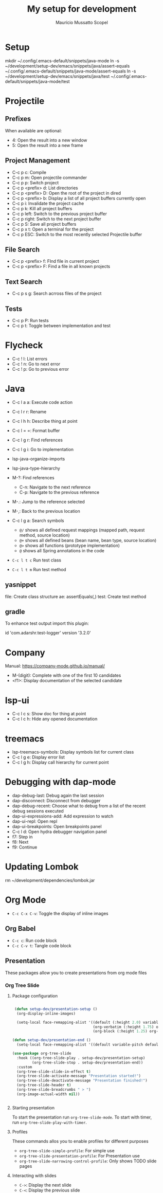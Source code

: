 #+title: My setup for development
#+author: Maurício Mussatto Scopel

* Setup
mkdir ~/.config/.emacs-default/snippets/java-mode
ln -s ~/development/setup-dev/emacs/snippets/java/assert-equals ~/.config/.emacs-default/snippets/java-mode/assert-equals
ln -s ~/development/setup-dev/emacs/snippets/java/test ~/.config/.emacs-default/snippets/java-mode/test

* Projectile

** Prefixes

When available are optional:
    - 4: Open the result into a new window
    - 5: Open the result into a new frame

** Project Management

- C-c p c: Compile
- C-c p m: Open projectile commander
- C-c p p: Switch project
- C-c p <prefix> d: List directories
- C-c p <prefix> D: Open the root of the project in dired
- C-c p <prefix> b: Display a list of all project buffers currently open
- C-c p i: Invalidate the project cache
- C-c p k: Kill all project buffers
- C-c p left: Switch to the previous project buffer
- C-c p right: Switch to the next project buffer
- C-c p S: Save all project buffers
- C-c p x t: Open a terminal for the project
- C-c p ESC: Switch to the most recently selected Projectile buffer 

** File Search

  - C-c p <prefix> f: FInd file in current project
  - C-c p <prefix> F: Find a file in all known projects

** Text Search

- C-c p s g: Search acrross files of the project

** Tests

- C-c p P: Run tests
- C-c p t: Toggle between implementation and test
  

* Flycheck

- C-c ! l: List errors
- C-c ! n: Go to next error
- C-c ! p: Go to previous error

* Java 

- C-c l a a: Execute code action
- C-c l r r: Rename
- C-c l h h: Describe thing at point
- C-c l = =: Format buffer
- C-c l g r: Find references
- C-c l g i: Go to implementation
  
- lsp-java-organize-imports
- lsp-java-type-hierarchy 
- M-?: Find references
  - C-n:  Navigate to the next reference
  - C-p: Navigate to the previous reference
- M-.: Jump to the reference selected
- M-,: Back to the previous location
- C-c l g a: Search symbols
  - ~@/~ shows all defined request mappings (mapped path, request method, source location)
  - ~@+~ shows all defined beans (bean name, bean type, source location)
  - ~@>~ shows all functions (prototype implementation)
  - ~@~ shows all Spring annotations in the code
- ~C-c l t c~ Run test class
- ~C-c l t m~ Run test method
     
** yasnippet

file: Create class structure
ae: assertEquals(,)
test: Create test method

** gradle

To enhance test output import this plugin:

	id 'com.adarshr.test-logger' version '3.2.0'

* Company

Manual: https://company-mode.github.io/manual/

- M-(digit): Complete with one of the first 10 candidates
- <f1>: Display documentation of the selected candidate

* lsp-ui

- C-c l c s: Show doc for thing at point
- C-c l c h: Hide any opened documentation

* treemacs 

- lsp-treemacs-symbols: Display symbols list for current class
- C-c l g e: Display error list
- C-c l g h: Display call hierarchy for current point 

* Debugging with dap-mode 

- dap-debug-last: Debug again the last session
- dap-disconnect: Disconnect from debugger
- dap-debug-recent: Choose what to debug from a list of the recent debug sessions executed
- dap-ui-expressions-add: Add expression to watch
- dap-ui-repl: Open repl
- dap-ui-breakpoints: Open breakpoints panel
- C-c l d: Open hydra debugger navigation panel
- f7: Step in
- f8: Next
- f9: Continue

* Updating Lombok 
rm ~/development/dependencies/lombok.jar
# restart emacs

* Org Mode

- =C-c C-x C-v=: Toggle the display of inline images

** Org Babel



- =C-c c=: Run code block
- =C-c C-v t=: Tangle code block
  
** Presentation


These packages allow you to create presentations from org mode files

*** Org Tree Slide 

**** Package configuration

#+begin_src emacs-lisp

 (defun setup-dev/presentation-setup ()
  (org-display-inline-images)
  
  (setq-local face-remapping-alist '((default (:height 2.0) variable-pitch)
                                     (org-verbatim (:height 1.75) org-verbatim)
                                     (org-block (:height 1.25) org-block))))

(defun setup-dev/presentation-end ()
  (setq-local face-remapping-alist '((default variable-pitch default))))

(use-package org-tree-slide
  :hook ((org-tree-slide-play . setup-dev/presentation-setup)
		 (org-tree-slide-stop . setup-dev/presentation-end))
  :custom
  (org-tree-slide-slide-in-effect t)
  (org-tree-slide-activate-message "Presentation started!")
  (org-tree-slide-deactivate-message "Presentation finished!")
  (org-tree-slide-header t)
  (org-tree-slide-breadcrumbs " > ")
  (org-image-actual-width nil))


#+end_src

**** Starting presentation

To start the presentation run =org-tree-slide-mode=.
To start with timer, run =org-tree-slide-play-with-timer=.

**** Profiles

These commands allos you to enable profiles for different purposes

- =org-tree-slide-simple-profile=: For simple use
- =org-tree-slide-presentation-profile=: For Presentation use
- =org-tree-slide-narrowing-control-profile=: Only shows TODO slide pages

**** Interacting with slides

- =C->=: Display the next slide
- =C-<=: Display the previous slide

*** Org Present 


** Key Bindings


| Key       | Command                  | Description                            |
|-----------+--------------------------+----------------------------------------|
| ~<left>~  | =org-present-prev=       | Move to the previous slide             |
| ~<right>~ | =org-present-next=       | Move to the next slide                 |
| ~C-c <~   | =org-present-beginning=  | Move to the first slide                |
| ~C-c >~   | =org-present-end=        | Move to the last slide                 |
| ~C-c C-q~ | =org-present-quit=       | Exit the presentation and reset buffer |
| ~C-c C-r~ | =org-present-read-only=  | Make the slides read-only              |
| ~C-c C-w~ | =org-present-read-write= | Make the slides writable               |
